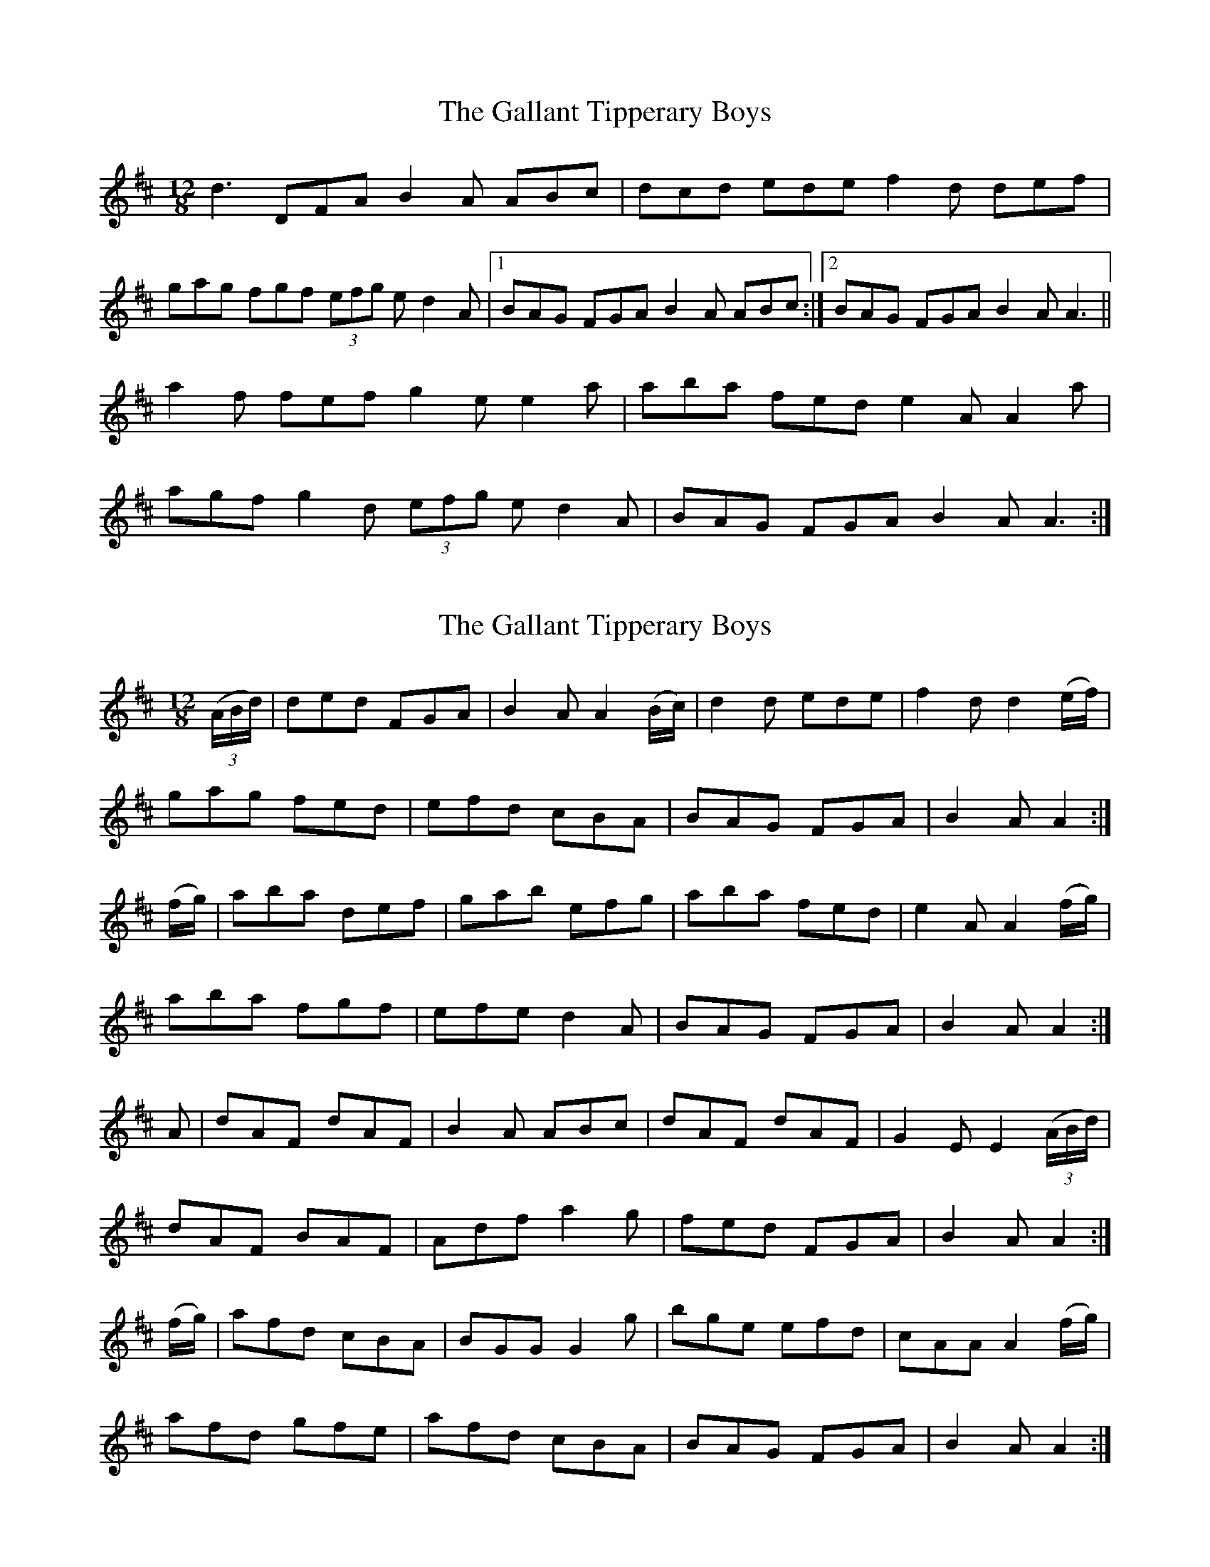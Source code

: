 X: 1
T: Gallant Tipperary Boys, The
Z: Kenny
S: https://thesession.org/tunes/4209#setting4209
R: slide
M: 12/8
L: 1/8
K: Dmaj
d3 DFA B2 A ABc | dcd ede f2 d def |
gag fgf (3 efg e d2 A |1 BAG FGA B2 A ABc :|2 BAG FGA B2 A A3 ||
a2 f fef g2 e e2 a | aba fed e2 A A2 a |
agf g2 d (3 efg e d2 A | BAG FGA B2 A A3 :|
X: 2
T: Gallant Tipperary Boys, The
Z: Larry Ayers
S: https://thesession.org/tunes/4209#setting23189
R: slide
M: 12/8
L: 1/8
K: Dmaj
(3(A/2B/2d/2)|ded FGA|B2A A2(B/2c/2)|d2d ede|f2d d2(e/2f/2)|
gag fed|efd cBA|BAG FGA|B2A A2:|
(f/2g/2)|aba def|gab efg|aba fed|e2A A2(f/2g/2)|
aba fgf|efe d2A|BAG FGA|B2A A2:|
A|dAF dAF|B2A ABc|dAF dAF|G2E E2(3(A/2B/2d/2)|
dAF BAF|Adf a2g|fed FGA|B2A A2:|
(f/2g/2)|afd cBA|BGG G2g|bge efd|cAA A2(f/2g/2)|
afd gfe|afd cBA|BAG FGA|B2A A2:|
